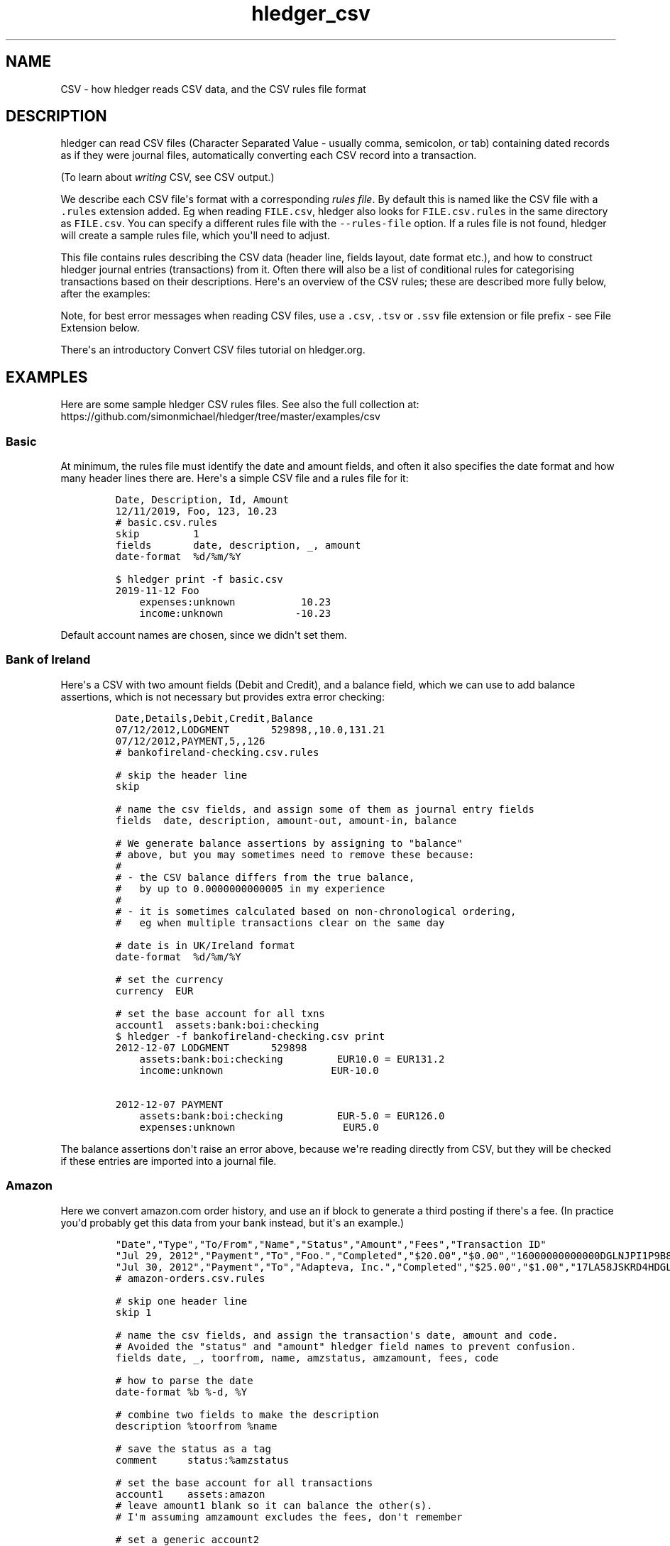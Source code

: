 .\"t

.TH "hledger_csv" "5" "December 2020" "hledger 1.20.99" "hledger User Manuals"



.SH NAME
.PP
CSV - how hledger reads CSV data, and the CSV rules file format
.SH DESCRIPTION
.PP
hledger can read CSV files (Character Separated Value - usually comma,
semicolon, or tab) containing dated records as if they were journal
files, automatically converting each CSV record into a transaction.
.PP
(To learn about \f[I]writing\f[R] CSV, see CSV output.)
.PP
We describe each CSV file\[aq]s format with a corresponding \f[I]rules
file\f[R].
By default this is named like the CSV file with a \f[C].rules\f[R]
extension added.
Eg when reading \f[C]FILE.csv\f[R], hledger also looks for
\f[C]FILE.csv.rules\f[R] in the same directory as \f[C]FILE.csv\f[R].
You can specify a different rules file with the \f[C]--rules-file\f[R]
option.
If a rules file is not found, hledger will create a sample rules file,
which you\[aq]ll need to adjust.
.PP
This file contains rules describing the CSV data (header line, fields
layout, date format etc.), and how to construct hledger journal entries
(transactions) from it.
Often there will also be a list of conditional rules for categorising
transactions based on their descriptions.
Here\[aq]s an overview of the CSV rules; these are described more fully
below, after the examples:
.PP
.TS
tab(@);
lw(30.1n) lw(39.9n).
T{
\f[B]\f[CB]skip\f[B]\f[R]
T}@T{
skip one or more header lines or matched CSV records
T}
T{
\f[B]\f[CB]fields\f[B]\f[R]
T}@T{
name CSV fields, assign them to hledger fields
T}
T{
\f[B]field assignment\f[R]
T}@T{
assign a value to one hledger field, with interpolation
T}
T{
\f[B]\f[CB]separator\f[B]\f[R]
T}@T{
a custom field separator
T}
T{
\f[B]\f[CB]if\f[B] block\f[R]
T}@T{
apply some rules to CSV records matched by patterns
T}
T{
\f[B]\f[CB]if\f[B] table\f[R]
T}@T{
apply some rules to CSV records matched by patterns, alternate syntax
T}
T{
\f[B]\f[CB]end\f[B]\f[R]
T}@T{
skip the remaining CSV records
T}
T{
\f[B]\f[CB]date-format\f[B]\f[R]
T}@T{
how to parse dates in CSV records
T}
T{
\f[B]\f[CB]decimal-mark\f[B]\f[R]
T}@T{
the decimal mark used in CSV amounts, if ambiguous
T}
T{
\f[B]\f[CB]newest-first\f[B]\f[R]
T}@T{
disambiguate record order when there\[aq]s only one date
T}
T{
\f[B]\f[CB]include\f[B]\f[R]
T}@T{
inline another CSV rules file
T}
T{
\f[B]\f[CB]balance-type\f[B]\f[R]
T}@T{
choose which type of balance assignments to use
T}
.TE
.PP
Note, for best error messages when reading CSV files, use a
\f[C].csv\f[R], \f[C].tsv\f[R] or \f[C].ssv\f[R] file extension or file
prefix - see File Extension below.
.PP
There\[aq]s an introductory Convert CSV files tutorial on hledger.org.
.SH EXAMPLES
.PP
Here are some sample hledger CSV rules files.
See also the full collection at:
.PD 0
.P
.PD
https://github.com/simonmichael/hledger/tree/master/examples/csv
.SS Basic
.PP
At minimum, the rules file must identify the date and amount fields, and
often it also specifies the date format and how many header lines there
are.
Here\[aq]s a simple CSV file and a rules file for it:
.IP
.nf
\f[C]
Date, Description, Id, Amount
12/11/2019, Foo, 123, 10.23
\f[R]
.fi
.IP
.nf
\f[C]
# basic.csv.rules
skip         1
fields       date, description, _, amount
date-format  %d/%m/%Y
\f[R]
.fi
.IP
.nf
\f[C]
$ hledger print -f basic.csv
2019-11-12 Foo
    expenses:unknown           10.23
    income:unknown            -10.23
\f[R]
.fi
.PP
Default account names are chosen, since we didn\[aq]t set them.
.SS Bank of Ireland
.PP
Here\[aq]s a CSV with two amount fields (Debit and Credit), and a
balance field, which we can use to add balance assertions, which is not
necessary but provides extra error checking:
.IP
.nf
\f[C]
Date,Details,Debit,Credit,Balance
07/12/2012,LODGMENT       529898,,10.0,131.21
07/12/2012,PAYMENT,5,,126
\f[R]
.fi
.IP
.nf
\f[C]
# bankofireland-checking.csv.rules

# skip the header line
skip

# name the csv fields, and assign some of them as journal entry fields
fields  date, description, amount-out, amount-in, balance

# We generate balance assertions by assigning to \[dq]balance\[dq]
# above, but you may sometimes need to remove these because:
#
# - the CSV balance differs from the true balance,
#   by up to 0.0000000000005 in my experience
#
# - it is sometimes calculated based on non-chronological ordering,
#   eg when multiple transactions clear on the same day

# date is in UK/Ireland format
date-format  %d/%m/%Y

# set the currency
currency  EUR

# set the base account for all txns
account1  assets:bank:boi:checking
\f[R]
.fi
.IP
.nf
\f[C]
$ hledger -f bankofireland-checking.csv print
2012-12-07 LODGMENT       529898
    assets:bank:boi:checking         EUR10.0 = EUR131.2
    income:unknown                  EUR-10.0

2012-12-07 PAYMENT
    assets:bank:boi:checking         EUR-5.0 = EUR126.0
    expenses:unknown                  EUR5.0
\f[R]
.fi
.PP
The balance assertions don\[aq]t raise an error above, because we\[aq]re
reading directly from CSV, but they will be checked if these entries are
imported into a journal file.
.SS Amazon
.PP
Here we convert amazon.com order history, and use an if block to
generate a third posting if there\[aq]s a fee.
(In practice you\[aq]d probably get this data from your bank instead,
but it\[aq]s an example.)
.IP
.nf
\f[C]
\[dq]Date\[dq],\[dq]Type\[dq],\[dq]To/From\[dq],\[dq]Name\[dq],\[dq]Status\[dq],\[dq]Amount\[dq],\[dq]Fees\[dq],\[dq]Transaction ID\[dq]
\[dq]Jul 29, 2012\[dq],\[dq]Payment\[dq],\[dq]To\[dq],\[dq]Foo.\[dq],\[dq]Completed\[dq],\[dq]$20.00\[dq],\[dq]$0.00\[dq],\[dq]16000000000000DGLNJPI1P9B8DKPVHL\[dq]
\[dq]Jul 30, 2012\[dq],\[dq]Payment\[dq],\[dq]To\[dq],\[dq]Adapteva, Inc.\[dq],\[dq]Completed\[dq],\[dq]$25.00\[dq],\[dq]$1.00\[dq],\[dq]17LA58JSKRD4HDGLNJPI1P9B8DKPVHL\[dq]
\f[R]
.fi
.IP
.nf
\f[C]
# amazon-orders.csv.rules

# skip one header line
skip 1

# name the csv fields, and assign the transaction\[aq]s date, amount and code.
# Avoided the \[dq]status\[dq] and \[dq]amount\[dq] hledger field names to prevent confusion.
fields date, _, toorfrom, name, amzstatus, amzamount, fees, code

# how to parse the date
date-format %b %-d, %Y

# combine two fields to make the description
description %toorfrom %name

# save the status as a tag
comment     status:%amzstatus

# set the base account for all transactions
account1    assets:amazon
# leave amount1 blank so it can balance the other(s).
# I\[aq]m assuming amzamount excludes the fees, don\[aq]t remember

# set a generic account2
account2    expenses:misc
amount2     %amzamount
# and maybe refine it further:
#include categorisation.rules

# add a third posting for fees, but only if they are non-zero.
if %fees [1-9]
 account3    expenses:fees
 amount3     %fees
\f[R]
.fi
.IP
.nf
\f[C]
$ hledger -f amazon-orders.csv print
2012-07-29 (16000000000000DGLNJPI1P9B8DKPVHL) To Foo.  ; status:Completed
    assets:amazon
    expenses:misc          $20.00

2012-07-30 (17LA58JSKRD4HDGLNJPI1P9B8DKPVHL) To Adapteva, Inc.  ; status:Completed
    assets:amazon
    expenses:misc          $25.00
    expenses:fees           $1.00
\f[R]
.fi
.SS Paypal
.PP
Here\[aq]s a real-world rules file for (customised) Paypal CSV, with
some Paypal-specific rules, and a second rules file included:
.IP
.nf
\f[C]
\[dq]Date\[dq],\[dq]Time\[dq],\[dq]TimeZone\[dq],\[dq]Name\[dq],\[dq]Type\[dq],\[dq]Status\[dq],\[dq]Currency\[dq],\[dq]Gross\[dq],\[dq]Fee\[dq],\[dq]Net\[dq],\[dq]From Email Address\[dq],\[dq]To Email Address\[dq],\[dq]Transaction ID\[dq],\[dq]Item Title\[dq],\[dq]Item ID\[dq],\[dq]Reference Txn ID\[dq],\[dq]Receipt ID\[dq],\[dq]Balance\[dq],\[dq]Note\[dq]
\[dq]10/01/2019\[dq],\[dq]03:46:20\[dq],\[dq]PDT\[dq],\[dq]Calm Radio\[dq],\[dq]Subscription Payment\[dq],\[dq]Completed\[dq],\[dq]USD\[dq],\[dq]-6.99\[dq],\[dq]0.00\[dq],\[dq]-6.99\[dq],\[dq]simon\[at]joyful.com\[dq],\[dq]memberships\[at]calmradio.com\[dq],\[dq]60P57143A8206782E\[dq],\[dq]MONTHLY - $1 for the first 2 Months: Me - Order 99309. Item total: $1.00 USD first 2 months, then $6.99 / Month\[dq],\[dq]\[dq],\[dq]I-R8YLY094FJYR\[dq],\[dq]\[dq],\[dq]-6.99\[dq],\[dq]\[dq]
\[dq]10/01/2019\[dq],\[dq]03:46:20\[dq],\[dq]PDT\[dq],\[dq]\[dq],\[dq]Bank Deposit to PP Account \[dq],\[dq]Pending\[dq],\[dq]USD\[dq],\[dq]6.99\[dq],\[dq]0.00\[dq],\[dq]6.99\[dq],\[dq]\[dq],\[dq]simon\[at]joyful.com\[dq],\[dq]0TU1544T080463733\[dq],\[dq]\[dq],\[dq]\[dq],\[dq]60P57143A8206782E\[dq],\[dq]\[dq],\[dq]0.00\[dq],\[dq]\[dq]
\[dq]10/01/2019\[dq],\[dq]08:57:01\[dq],\[dq]PDT\[dq],\[dq]Patreon\[dq],\[dq]PreApproved Payment Bill User Payment\[dq],\[dq]Completed\[dq],\[dq]USD\[dq],\[dq]-7.00\[dq],\[dq]0.00\[dq],\[dq]-7.00\[dq],\[dq]simon\[at]joyful.com\[dq],\[dq]support\[at]patreon.com\[dq],\[dq]2722394R5F586712G\[dq],\[dq]Patreon* Membership\[dq],\[dq]\[dq],\[dq]B-0PG93074E7M86381M\[dq],\[dq]\[dq],\[dq]-7.00\[dq],\[dq]\[dq]
\[dq]10/01/2019\[dq],\[dq]08:57:01\[dq],\[dq]PDT\[dq],\[dq]\[dq],\[dq]Bank Deposit to PP Account \[dq],\[dq]Pending\[dq],\[dq]USD\[dq],\[dq]7.00\[dq],\[dq]0.00\[dq],\[dq]7.00\[dq],\[dq]\[dq],\[dq]simon\[at]joyful.com\[dq],\[dq]71854087RG994194F\[dq],\[dq]Patreon* Membership\[dq],\[dq]\[dq],\[dq]2722394R5F586712G\[dq],\[dq]\[dq],\[dq]0.00\[dq],\[dq]\[dq]
\[dq]10/19/2019\[dq],\[dq]03:02:12\[dq],\[dq]PDT\[dq],\[dq]Wikimedia Foundation, Inc.\[dq],\[dq]Subscription Payment\[dq],\[dq]Completed\[dq],\[dq]USD\[dq],\[dq]-2.00\[dq],\[dq]0.00\[dq],\[dq]-2.00\[dq],\[dq]simon\[at]joyful.com\[dq],\[dq]tle\[at]wikimedia.org\[dq],\[dq]K9U43044RY432050M\[dq],\[dq]Monthly donation to the Wikimedia Foundation\[dq],\[dq]\[dq],\[dq]I-R5C3YUS3285L\[dq],\[dq]\[dq],\[dq]-2.00\[dq],\[dq]\[dq]
\[dq]10/19/2019\[dq],\[dq]03:02:12\[dq],\[dq]PDT\[dq],\[dq]\[dq],\[dq]Bank Deposit to PP Account \[dq],\[dq]Pending\[dq],\[dq]USD\[dq],\[dq]2.00\[dq],\[dq]0.00\[dq],\[dq]2.00\[dq],\[dq]\[dq],\[dq]simon\[at]joyful.com\[dq],\[dq]3XJ107139A851061F\[dq],\[dq]\[dq],\[dq]\[dq],\[dq]K9U43044RY432050M\[dq],\[dq]\[dq],\[dq]0.00\[dq],\[dq]\[dq]
\[dq]10/22/2019\[dq],\[dq]05:07:06\[dq],\[dq]PDT\[dq],\[dq]Noble Benefactor\[dq],\[dq]Subscription Payment\[dq],\[dq]Completed\[dq],\[dq]USD\[dq],\[dq]10.00\[dq],\[dq]-0.59\[dq],\[dq]9.41\[dq],\[dq]noble\[at]bene.fac.tor\[dq],\[dq]simon\[at]joyful.com\[dq],\[dq]6L8L1662YP1334033\[dq],\[dq]Joyful Systems\[dq],\[dq]\[dq],\[dq]I-KC9VBGY2GWDB\[dq],\[dq]\[dq],\[dq]9.41\[dq],\[dq]\[dq]
\f[R]
.fi
.IP
.nf
\f[C]
# paypal-custom.csv.rules

# Tips:
# Export from Activity -> Statements -> Custom -> Activity download
# Suggested transaction type: \[dq]Balance affecting\[dq]
# Paypal\[aq]s default fields in 2018 were:
# \[dq]Date\[dq],\[dq]Time\[dq],\[dq]TimeZone\[dq],\[dq]Name\[dq],\[dq]Type\[dq],\[dq]Status\[dq],\[dq]Currency\[dq],\[dq]Gross\[dq],\[dq]Fee\[dq],\[dq]Net\[dq],\[dq]From Email Address\[dq],\[dq]To Email Address\[dq],\[dq]Transaction ID\[dq],\[dq]Shipping Address\[dq],\[dq]Address Status\[dq],\[dq]Item Title\[dq],\[dq]Item ID\[dq],\[dq]Shipping and Handling Amount\[dq],\[dq]Insurance Amount\[dq],\[dq]Sales Tax\[dq],\[dq]Option 1 Name\[dq],\[dq]Option 1 Value\[dq],\[dq]Option 2 Name\[dq],\[dq]Option 2 Value\[dq],\[dq]Reference Txn ID\[dq],\[dq]Invoice Number\[dq],\[dq]Custom Number\[dq],\[dq]Quantity\[dq],\[dq]Receipt ID\[dq],\[dq]Balance\[dq],\[dq]Address Line 1\[dq],\[dq]Address Line 2/District/Neighborhood\[dq],\[dq]Town/City\[dq],\[dq]State/Province/Region/County/Territory/Prefecture/Republic\[dq],\[dq]Zip/Postal Code\[dq],\[dq]Country\[dq],\[dq]Contact Phone Number\[dq],\[dq]Subject\[dq],\[dq]Note\[dq],\[dq]Country Code\[dq],\[dq]Balance Impact\[dq]
# This rules file assumes the following more detailed fields, configured in \[dq]Customize report fields\[dq]:
# \[dq]Date\[dq],\[dq]Time\[dq],\[dq]TimeZone\[dq],\[dq]Name\[dq],\[dq]Type\[dq],\[dq]Status\[dq],\[dq]Currency\[dq],\[dq]Gross\[dq],\[dq]Fee\[dq],\[dq]Net\[dq],\[dq]From Email Address\[dq],\[dq]To Email Address\[dq],\[dq]Transaction ID\[dq],\[dq]Item Title\[dq],\[dq]Item ID\[dq],\[dq]Reference Txn ID\[dq],\[dq]Receipt ID\[dq],\[dq]Balance\[dq],\[dq]Note\[dq]

fields date, time, timezone, description_, type, status_, currency, grossamount, feeamount, netamount, fromemail, toemail, code, itemtitle, itemid, referencetxnid, receiptid, balance, note

skip  1

date-format  %-m/%-d/%Y

# ignore some paypal events
if
In Progress
Temporary Hold
Update to
 skip

# add more fields to the description
description %description_ %itemtitle

# save some other fields as tags
comment  itemid:%itemid, fromemail:%fromemail, toemail:%toemail, time:%time, type:%type, status:%status_

# convert to short currency symbols
if %currency USD
 currency $
if %currency EUR
 currency E
if %currency GBP
 currency P

# generate postings

# the first posting will be the money leaving/entering my paypal account
# (negative means leaving my account, in all amount fields)
account1 assets:online:paypal
amount1  %netamount

# the second posting will be money sent to/received from other party
# (account2 is set below)
amount2  -%grossamount

# if there\[aq]s a fee, add a third posting for the money taken by paypal.
if %feeamount [1-9]
 account3 expenses:banking:paypal
 amount3  -%feeamount
 comment3 business:

# choose an account for the second posting

# override the default account names:
# if the amount is positive, it\[aq]s income (a debit)
if %grossamount \[ha][\[ha]-]
 account2 income:unknown
# if negative, it\[aq]s an expense (a credit)
if %grossamount \[ha]-
 account2 expenses:unknown

# apply common rules for setting account2 & other tweaks
include common.rules

# apply some overrides specific to this csv

# Transfers from/to bank. These are usually marked Pending,
# which can be disregarded in this case.
if
Bank Account
Bank Deposit to PP Account
 description %type for %referencetxnid %itemtitle
 account2 assets:bank:wf:pchecking
 account1 assets:online:paypal

# Currency conversions
if Currency Conversion
 account2 equity:currency conversion
\f[R]
.fi
.IP
.nf
\f[C]
# common.rules

if
darcs
noble benefactor
 account2 revenues:foss donations:darcshub
 comment2 business:

if
Calm Radio
 account2 expenses:online:apps

if
electronic frontier foundation
Patreon
wikimedia
Advent of Code
 account2 expenses:dues

if Google
 account2 expenses:online:apps
 description google | music
\f[R]
.fi
.IP
.nf
\f[C]
$ hledger -f paypal-custom.csv  print
2019-10-01 (60P57143A8206782E) Calm Radio MONTHLY - $1 for the first 2 Months: Me - Order 99309. Item total: $1.00 USD first 2 months, then $6.99 / Month  ; itemid:, fromemail:simon\[at]joyful.com, toemail:memberships\[at]calmradio.com, time:03:46:20, type:Subscription Payment, status:Completed
    assets:online:paypal          $-6.99 = $-6.99
    expenses:online:apps           $6.99

2019-10-01 (0TU1544T080463733) Bank Deposit to PP Account for 60P57143A8206782E  ; itemid:, fromemail:, toemail:simon\[at]joyful.com, time:03:46:20, type:Bank Deposit to PP Account, status:Pending
    assets:online:paypal               $6.99 = $0.00
    assets:bank:wf:pchecking          $-6.99

2019-10-01 (2722394R5F586712G) Patreon Patreon* Membership  ; itemid:, fromemail:simon\[at]joyful.com, toemail:support\[at]patreon.com, time:08:57:01, type:PreApproved Payment Bill User Payment, status:Completed
    assets:online:paypal          $-7.00 = $-7.00
    expenses:dues                  $7.00

2019-10-01 (71854087RG994194F) Bank Deposit to PP Account for 2722394R5F586712G Patreon* Membership  ; itemid:, fromemail:, toemail:simon\[at]joyful.com, time:08:57:01, type:Bank Deposit to PP Account, status:Pending
    assets:online:paypal               $7.00 = $0.00
    assets:bank:wf:pchecking          $-7.00

2019-10-19 (K9U43044RY432050M) Wikimedia Foundation, Inc. Monthly donation to the Wikimedia Foundation  ; itemid:, fromemail:simon\[at]joyful.com, toemail:tle\[at]wikimedia.org, time:03:02:12, type:Subscription Payment, status:Completed
    assets:online:paypal             $-2.00 = $-2.00
    expenses:dues                     $2.00
    expenses:banking:paypal      ; business:

2019-10-19 (3XJ107139A851061F) Bank Deposit to PP Account for K9U43044RY432050M  ; itemid:, fromemail:, toemail:simon\[at]joyful.com, time:03:02:12, type:Bank Deposit to PP Account, status:Pending
    assets:online:paypal               $2.00 = $0.00
    assets:bank:wf:pchecking          $-2.00

2019-10-22 (6L8L1662YP1334033) Noble Benefactor Joyful Systems  ; itemid:, fromemail:noble\[at]bene.fac.tor, toemail:simon\[at]joyful.com, time:05:07:06, type:Subscription Payment, status:Completed
    assets:online:paypal                       $9.41 = $9.41
    revenues:foss donations:darcshub         $-10.00  ; business:
    expenses:banking:paypal                    $0.59  ; business:
\f[R]
.fi
.SH CSV RULES
.PP
The following kinds of rule can appear in the rules file, in any order.
Blank lines and lines beginning with \f[C]#\f[R] or \f[C];\f[R] are
ignored.
.SS \f[C]skip\f[R]
.IP
.nf
\f[C]
skip N
\f[R]
.fi
.PP
The word \[dq]skip\[dq] followed by a number (or no number, meaning 1)
tells hledger to ignore this many non-empty lines preceding the CSV
data.
(Empty/blank lines are skipped automatically.) You\[aq]ll need this
whenever your CSV data contains header lines.
.PP
It also has a second purpose: it can be used inside if blocks to ignore
certain CSV records (described below).
.SS \f[C]fields\f[R]
.IP
.nf
\f[C]
fields FIELDNAME1, FIELDNAME2, ...
\f[R]
.fi
.PP
A fields list (the word \[dq]fields\[dq] followed by comma-separated
field names) is the quick way to assign CSV field values to hledger
fields.
It does two things:
.IP "1." 3
it names the CSV fields.
This is optional, but can be convenient later for interpolating them.
.IP "2." 3
when you use a standard hledger field name, it assigns the CSV value to
that part of the hledger transaction.
.PP
Here\[aq]s an example that says \[dq]use the 1st, 2nd and 4th fields as
the transaction\[aq]s date, description and amount; name the last two
fields for later reference; and ignore the others\[dq]:
.IP
.nf
\f[C]
fields date, description, , amount, , , somefield, anotherfield
\f[R]
.fi
.PP
Field names may not contain whitespace.
Fields you don\[aq]t care about can be left unnamed.
Currently there must be least two items (there must be at least one
comma).
.PP
Note, always use comma in the fields list, even if your CSV uses another
separator character.
.PP
Here are the standard hledger field/pseudo-field names.
For more about the transaction parts they refer to, see the manual for
hledger\[aq]s journal format.
.SS Transaction field names
.PP
\f[C]date\f[R], \f[C]date2\f[R], \f[C]status\f[R], \f[C]code\f[R],
\f[C]description\f[R], \f[C]comment\f[R] can be used to form the
transaction\[aq]s first line.
.SS Posting field names
.SS account
.PP
\f[C]accountN\f[R], where N is 1 to 99, causes a posting to be
generated, with that account name.
.PP
Most often there are two postings, so you\[aq]ll want to set
\f[C]account1\f[R] and \f[C]account2\f[R].
Typically \f[C]account1\f[R] is associated with the CSV file, and is set
once with a top-level assignment, while \f[C]account2\f[R] is set based
on each transaction\[aq]s description, and in conditional blocks.
.PP
If a posting\[aq]s account name is left unset but its amount is set (see
below), a default account name will be chosen (like
\[dq]expenses:unknown\[dq] or \[dq]income:unknown\[dq]).
.SS amount
.PP
\f[C]amountN\f[R] sets posting N\[aq]s amount.
If the CSV uses separate fields for inflows and outflows, you can use
\f[C]amountN-in\f[R] and \f[C]amountN-out\f[R] instead.
By assigning to \f[C]amount1\f[R], \f[C]amount2\f[R], ...
etc.
you can generate anywhere from 0 to 99 postings.
.PP
There is also an older, unnumbered form of these names, suitable for
2-posting transactions, which sets both posting 1\[aq]s and (negated)
posting 2\[aq]s amount: \f[C]amount\f[R], or \f[C]amount-in\f[R] and
\f[C]amount-out\f[R].
This is still supported because it keeps pre-hledger-1.17 csv rules
files working, and because it can be more succinct, and because it
converts posting 2\[aq]s amount to cost if there\[aq]s a transaction
price, which can be useful.
.PP
If you have an existing rules file using the unnumbered form, you might
want to use the numbered form in certain conditional blocks, without
having to update and retest all the old rules.
To facilitate this, posting 1 ignores
\f[C]amount\f[R]/\f[C]amount-in\f[R]/\f[C]amount-out\f[R] if any of
\f[C]amount1\f[R]/\f[C]amount1-in\f[R]/\f[C]amount1-out\f[R] are
assigned, and posting 2 ignores them if any of
\f[C]amount2\f[R]/\f[C]amount2-in\f[R]/\f[C]amount2-out\f[R] are
assigned, avoiding conflicts.
.SS currency
.PP
If the CSV has the currency symbol in a separate field (ie, not part of
the amount field), you can use \f[C]currencyN\f[R] to prepend it to
posting N\[aq]s amount.
Or, \f[C]currency\f[R] with no number affects all postings.
.SS balance
.PP
\f[C]balanceN\f[R] sets a balance assertion amount (or if the posting
amount is left empty, a balance assignment) on posting N.
.PP
Also, for compatibility with hledger <1.17: \f[C]balance\f[R] with no
number is equivalent to \f[C]balance1\f[R].
.PP
You can adjust the type of assertion/assignment with the
\f[C]balance-type\f[R] rule (see below).
.SS comment
.PP
Finally, \f[C]commentN\f[R] sets a comment on the Nth posting.
Comments can also contain tags, as usual.
.PP
See TIPS below for more about setting amounts and currency.
.SS field assignment
.IP
.nf
\f[C]
HLEDGERFIELDNAME FIELDVALUE
\f[R]
.fi
.PP
Instead of or in addition to a fields list, you can use a \[dq]field
assignment\[dq] rule to set the value of a single hledger field, by
writing its name (any of the standard hledger field names above)
followed by a text value.
The value may contain interpolated CSV fields, referenced by their
1-based position in the CSV record (\f[C]%N\f[R]), or by the name they
were given in the fields list (\f[C]%CSVFIELDNAME\f[R]).
Some examples:
.IP
.nf
\f[C]
# set the amount to the 4th CSV field, with \[dq] USD\[dq] appended
amount %4 USD

# combine three fields to make a comment, containing note: and date: tags
comment note: %somefield - %anotherfield, date: %1
\f[R]
.fi
.PP
Interpolation strips outer whitespace (so a CSV value like
\f[C]\[dq] 1 \[dq]\f[R] becomes \f[C]1\f[R] when interpolated) (#1051).
See TIPS below for more about referencing other fields.
.SS \f[C]separator\f[R]
.PP
You can use the \f[C]separator\f[R] rule to read other kinds of
character-separated data.
The argument is any single separator character, or the words
\f[C]tab\f[R] or \f[C]space\f[R] (case insensitive).
Eg, for comma-separated values (CSV):
.IP
.nf
\f[C]
separator ,
\f[R]
.fi
.PP
or for semicolon-separated values (SSV):
.IP
.nf
\f[C]
separator ;
\f[R]
.fi
.PP
or for tab-separated values (TSV):
.IP
.nf
\f[C]
separator TAB
\f[R]
.fi
.PP
If the input file has a \f[C].csv\f[R], \f[C].ssv\f[R] or \f[C].tsv\f[R]
file extension (or a \f[C]csv:\f[R], \f[C]ssv:\f[R], \f[C]tsv:\f[R]
prefix), the appropriate separator will be inferred automatically, and
you won\[aq]t need this rule.
.SS \f[C]if\f[R] block
.IP
.nf
\f[C]
if MATCHER
 RULE

if
MATCHER
MATCHER
MATCHER
 RULE
 RULE
\f[R]
.fi
.PP
Conditional blocks (\[dq]if blocks\[dq]) are a block of rules that are
applied only to CSV records which match certain patterns.
They are often used for customising account names based on transaction
descriptions.
.SS Matching the whole record
.PP
Each MATCHER can be a record matcher, which looks like this:
.IP
.nf
\f[C]
REGEX
\f[R]
.fi
.PP
REGEX is a case-insensitive regular expression which tries to match
anywhere within the CSV record.
It is a POSIX ERE (extended regular expression) that also supports GNU
word boundaries (\f[C]\[rs]b\f[R], \f[C]\[rs]B\f[R], \f[C]\[rs]<\f[R],
\f[C]\[rs]>\f[R]), and nothing else.
If you have trouble, be sure to check our
https://hledger.org/hledger.html#regular-expressions doc.
.PP
Important note: the record that is matched is not the original record,
but a synthetic one, with any enclosing double quotes (but not enclosing
whitespace) removed, and always comma-separated (which means that a
field containing a comma will appear like two fields).
Eg, if the original record is
\f[C]2020-01-01; \[dq]Acme, Inc.\[dq];  1,000\f[R], the REGEX will
actually see \f[C]2020-01-01,Acme, Inc.,  1,000\f[R]).
.SS Matching individual fields
.PP
Or, MATCHER can be a field matcher, like this:
.IP
.nf
\f[C]
%CSVFIELD REGEX
\f[R]
.fi
.PP
which matches just the content of a particular CSV field.
CSVFIELD is a percent sign followed by the field\[aq]s name or column
number, like \f[C]%date\f[R] or \f[C]%1\f[R].
.SS Combining matchers
.PP
A single matcher can be written on the same line as the \[dq]if\[dq]; or
multiple matchers can be written on the following lines, non-indented.
Multiple matchers are OR\[aq]d (any one of them can match), unless one
begins with an \f[C]&\f[R] symbol, in which case it is AND\[aq]ed with
the previous matcher.
.IP
.nf
\f[C]
if
MATCHER
& MATCHER
 RULE
\f[R]
.fi
.SS Rules applied on successful match
.PP
After the patterns there should be one or more rules to apply, all
indented by at least one space.
Three kinds of rule are allowed in conditional blocks:
.IP \[bu] 2
field assignments (to set a hledger field)
.IP \[bu] 2
skip (to skip the matched CSV record)
.IP \[bu] 2
end (to skip all remaining CSV records).
.PP
Examples:
.IP
.nf
\f[C]
# if the CSV record contains \[dq]groceries\[dq], set account2 to \[dq]expenses:groceries\[dq]
if groceries
 account2 expenses:groceries
\f[R]
.fi
.IP
.nf
\f[C]
# if the CSV record contains any of these patterns, set account2 and comment as shown
if
monthly service fee
atm transaction fee
banking thru software
 account2 expenses:business:banking
 comment  XXX deductible ? check it
\f[R]
.fi
.SS \f[C]if\f[R] table
.IP
.nf
\f[C]
if,CSVFIELDNAME1,CSVFIELDNAME2,...,CSVFIELDNAMEn
MATCHER1,VALUE11,VALUE12,...,VALUE1n
MATCHER2,VALUE21,VALUE22,...,VALUE2n
MATCHER3,VALUE31,VALUE32,...,VALUE3n
<empty line>
\f[R]
.fi
.PP
Conditional tables (\[dq]if tables\[dq]) are a different syntax to
specify field assignments that will be applied only to CSV records which
match certain patterns.
.PP
MATCHER could be either field or record matcher, as described above.
When MATCHER matches, values from that row would be assigned to the CSV
fields named on the \f[C]if\f[R] line, in the same order.
.PP
Therefore \f[C]if\f[R] table is exactly equivalent to a sequence of of
\f[C]if\f[R] blocks:
.IP
.nf
\f[C]
if MATCHER1
  CSVFIELDNAME1 VALUE11
  CSVFIELDNAME2 VALUE12
  ...
  CSVFIELDNAMEn VALUE1n

if MATCHER2
  CSVFIELDNAME1 VALUE21
  CSVFIELDNAME2 VALUE22
  ...
  CSVFIELDNAMEn VALUE2n

if MATCHER3
  CSVFIELDNAME1 VALUE31
  CSVFIELDNAME2 VALUE32
  ...
  CSVFIELDNAMEn VALUE3n
\f[R]
.fi
.PP
Each line starting with MATCHER should contain enough (possibly empty)
values for all the listed fields.
.PP
Rules would be checked and applied in the order they are listed in the
table and, like with \f[C]if\f[R] blocks, later rules (in the same or
another table) or \f[C]if\f[R] blocks could override the effect of any
rule.
.PP
Instead of \[aq],\[aq] you can use a variety of other non-alphanumeric
characters as a separator.
First character after \f[C]if\f[R] is taken to be the separator for the
rest of the table.
It is the responsibility of the user to ensure that separator does not
occur inside MATCHERs and values - there is no way to escape separator.
.PP
Example:
.IP
.nf
\f[C]
if,account2,comment
atm transaction fee,expenses:business:banking,deductible? check it
%description groceries,expenses:groceries,
2020/01/12.*Plumbing LLC,expenses:house:upkeep,emergency plumbing call-out
\f[R]
.fi
.SS \f[C]end\f[R]
.PP
This rule can be used inside if blocks (only), to make hledger stop
reading this CSV file and move on to the next input file, or to command
execution.
Eg:
.IP
.nf
\f[C]
# ignore everything following the first empty record
if ,,,,
 end
\f[R]
.fi
.SS \f[C]date-format\f[R]
.IP
.nf
\f[C]
date-format DATEFMT
\f[R]
.fi
.PP
This is a helper for the \f[C]date\f[R] (and \f[C]date2\f[R]) fields.
If your CSV dates are not formatted like \f[C]YYYY-MM-DD\f[R],
\f[C]YYYY/MM/DD\f[R] or \f[C]YYYY.MM.DD\f[R], you\[aq]ll need to add a
date-format rule describing them with a strptime date parsing pattern,
which must parse the CSV date value completely.
Some examples:
.IP
.nf
\f[C]
# MM/DD/YY
date-format %m/%d/%y
\f[R]
.fi
.IP
.nf
\f[C]
# D/M/YYYY
# The - makes leading zeros optional.
date-format %-d/%-m/%Y
\f[R]
.fi
.IP
.nf
\f[C]
# YYYY-Mmm-DD
date-format %Y-%h-%d
\f[R]
.fi
.IP
.nf
\f[C]
# M/D/YYYY HH:MM AM some other junk
# Note the time and junk must be fully parsed, though only the date is used.
date-format %-m/%-d/%Y %l:%M %p some other junk
\f[R]
.fi
.PP
For the supported strptime syntax, see:
.PD 0
.P
.PD
https://hackage.haskell.org/package/time/docs/Data-Time-Format.html#v:formatTime
.SS \f[C]decimal-mark\f[R]
.IP
.nf
\f[C]
decimal-mark .
\f[R]
.fi
.PP
or:
.IP
.nf
\f[C]
decimal-mark ,
\f[R]
.fi
.PP
hledger automatically accepts either period or comma as a decimal mark
when parsing numbers (cf Amounts).
However if any numbers in the CSV contain digit group marks, such as
thousand-separating commas, you should declare the decimal mark
explicitly with this rule, to avoid misparsed numbers.
.SS \f[C]newest-first\f[R]
.PP
hledger always sorts the generated transactions by date.
Transactions on the same date should appear in the same order as their
CSV records, as hledger can usually auto-detect whether the CSV\[aq]s
normal order is oldest first or newest first.
But if all of the following are true:
.IP \[bu] 2
the CSV might sometimes contain just one day of data (all records having
the same date)
.IP \[bu] 2
the CSV records are normally in reverse chronological order (newest at
the top)
.IP \[bu] 2
and you care about preserving the order of same-day transactions
.PP
then, you should add the \f[C]newest-first\f[R] rule as a hint.
Eg:
.IP
.nf
\f[C]
# tell hledger explicitly that the CSV is normally newest first
newest-first
\f[R]
.fi
.SS \f[C]include\f[R]
.IP
.nf
\f[C]
include RULESFILE
\f[R]
.fi
.PP
This includes the contents of another CSV rules file at this point.
\f[C]RULESFILE\f[R] is an absolute file path or a path relative to the
current file\[aq]s directory.
This can be useful for sharing common rules between several rules files,
eg:
.IP
.nf
\f[C]
# someaccount.csv.rules

## someaccount-specific rules
fields   date,description,amount
account1 assets:someaccount
account2 expenses:misc

## common rules
include categorisation.rules
\f[R]
.fi
.SS \f[C]balance-type\f[R]
.PP
Balance assertions generated by assigning to balanceN are of the simple
\f[C]=\f[R] type by default, which is a single-commodity,
subaccount-excluding assertion.
You may find the subaccount-including variants more useful, eg if you
have created some virtual subaccounts of checking to help with
budgeting.
You can select a different type of assertion with the
\f[C]balance-type\f[R] rule:
.IP
.nf
\f[C]
# balance assertions will consider all commodities and all subaccounts
balance-type ==*
\f[R]
.fi
.PP
Here are the balance assertion types for quick reference:
.IP
.nf
\f[C]
=    single commodity, exclude subaccounts
=*   single commodity, include subaccounts
==   multi commodity,  exclude subaccounts
==*  multi commodity,  include subaccounts
\f[R]
.fi
.SH TIPS
.SS Rapid feedback
.PP
It\[aq]s a good idea to get rapid feedback while
creating/troubleshooting CSV rules.
Here\[aq]s a good way, using entr from http://eradman.com/entrproject :
.IP
.nf
\f[C]
$ ls foo.csv* | entr bash -c \[aq]echo ----; hledger -f foo.csv print desc:SOMEDESC\[aq]
\f[R]
.fi
.PP
A desc: query (eg) is used to select just one, or a few, transactions of
interest.
\[dq]bash -c\[dq] is used to run multiple commands, so we can echo a
separator each time the command re-runs, making it easier to read the
output.
.SS Valid CSV
.PP
hledger accepts CSV conforming to RFC 4180.
When CSV values are enclosed in quotes, note:
.IP \[bu] 2
they must be double quotes (not single quotes)
.IP \[bu] 2
spaces outside the quotes are not allowed
.SS File Extension
.PP
To help hledger identify the format and show the right error messages,
CSV/SSV/TSV files should normally be named with a \f[C].csv\f[R],
\f[C].ssv\f[R] or \f[C].tsv\f[R] filename extension.
Or, the file path should be prefixed with \f[C]csv:\f[R], \f[C]ssv:\f[R]
or \f[C]tsv:\f[R].
Eg:
.IP
.nf
\f[C]
$ hledger -f foo.ssv print
\f[R]
.fi
.PP
or:
.IP
.nf
\f[C]
$ cat foo | hledger -f ssv:- foo
\f[R]
.fi
.PP
You can override the file extension with a separator rule if needed.
See also: Input files in the hledger manual.
.SS Reading multiple CSV files
.PP
If you use multiple \f[C]-f\f[R] options to read multiple CSV files at
once, hledger will look for a correspondingly-named rules file for each
CSV file.
But if you use the \f[C]--rules-file\f[R] option, that rules file will
be used for all the CSV files.
.SS Valid transactions
.PP
After reading a CSV file, hledger post-processes and validates the
generated journal entries as it would for a journal file - balancing
them, applying balance assignments, and canonicalising amount styles.
Any errors at this stage will be reported in the usual way, displaying
the problem entry.
.PP
There is one exception: balance assertions, if you have generated them,
will not be checked, since normally these will work only when the CSV
data is part of the main journal.
If you do need to check balance assertions generated from CSV right
away, pipe into another hledger:
.IP
.nf
\f[C]
$ hledger -f file.csv print | hledger -f- print
\f[R]
.fi
.SS Deduplicating, importing
.PP
When you download a CSV file periodically, eg to get your latest bank
transactions, the new file may overlap with the old one, containing some
of the same records.
.PP
The import command will (a) detect the new transactions, and (b) append
just those transactions to your main journal.
It is idempotent, so you don\[aq]t have to remember how many times you
ran it or with which version of the CSV.
(It keeps state in a hidden \f[C].latest.FILE.csv\f[R] file.) This is
the easiest way to import CSV data.
Eg:
.IP
.nf
\f[C]
# download the latest CSV files, then run this command.
# Note, no -f flags needed here.
$ hledger import *.csv [--dry]
\f[R]
.fi
.PP
This method works for most CSV files.
(Where records have a stable chronological order, and new records appear
only at the new end.)
.PP
A number of other tools and workflows, hledger-specific and otherwise,
exist for converting, deduplicating, classifying and managing CSV data.
See:
.IP \[bu] 2
https://hledger.org -> sidebar -> real world setups
.IP \[bu] 2
https://plaintextaccounting.org -> data import/conversion
.SS Setting amounts
.PP
A posting amount can be set in one of these ways:
.IP \[bu] 2
by assigning (with a fields list or field assignment) to
\f[C]amountN\f[R] (posting N\[aq]s amount) or \f[C]amount\f[R] (posting
1\[aq]s amount)
.IP \[bu] 2
by assigning to \f[C]amountN-in\f[R] and \f[C]amountN-out\f[R] (or
\f[C]amount-in\f[R] and \f[C]amount-out\f[R]).
For each CSV record, whichever of these has a non-zero value will be
used, with appropriate sign.
If both contain a non-zero value, this may not work.
.IP \[bu] 2
by assigning to \f[C]balanceN\f[R] (or \f[C]balance\f[R]) instead of the
above, setting the amount indirectly via a balance assignment.
If you do this the default account name may be wrong, so you should set
that explicitly.
.PP
There is some special handling for an amount\[aq]s sign:
.IP \[bu] 2
If an amount value is parenthesised, it will be de-parenthesised and
sign-flipped.
.IP \[bu] 2
If an amount value begins with a double minus sign, those cancel out and
are removed.
.IP \[bu] 2
If an amount value begins with a plus sign, that will be removed
.SS Setting currency/commodity
.PP
If the currency/commodity symbol is included in the CSV\[aq]s amount
field(s):
.IP
.nf
\f[C]
2020-01-01,foo,$123.00
\f[R]
.fi
.PP
you don\[aq]t have to do anything special for the commodity symbol, it
will be assigned as part of the amount.
Eg:
.IP
.nf
\f[C]
fields date,description,amount
\f[R]
.fi
.IP
.nf
\f[C]
2020-01-01 foo
    expenses:unknown         $123.00
    income:unknown          $-123.00
\f[R]
.fi
.PP
If the currency is provided as a separate CSV field:
.IP
.nf
\f[C]
2020-01-01,foo,USD,123.00
\f[R]
.fi
.PP
You can assign that to the \f[C]currency\f[R] pseudo-field, which has
the special effect of prepending itself to every amount in the
transaction (on the left, with no separating space):
.IP
.nf
\f[C]
fields date,description,currency,amount
\f[R]
.fi
.IP
.nf
\f[C]
2020-01-01 foo
    expenses:unknown       USD123.00
    income:unknown        USD-123.00
\f[R]
.fi
.PP
Or, you can use a field assignment to construct the amount yourself,
with more control.
Eg to put the symbol on the right, and separated by a space:
.IP
.nf
\f[C]
fields date,description,cur,amt
amount %amt %cur
\f[R]
.fi
.IP
.nf
\f[C]
2020-01-01 foo
    expenses:unknown        123.00 USD
    income:unknown         -123.00 USD
\f[R]
.fi
.PP
Note we used a temporary field name (\f[C]cur\f[R]) that is not
\f[C]currency\f[R] - that would trigger the prepending effect, which we
don\[aq]t want here.
.SS Referencing other fields
.PP
In field assignments, you can interpolate only CSV fields, not hledger
fields.
In the example below, there\[aq]s both a CSV field and a hledger field
named amount1, but %amount1 always means the CSV field, not the hledger
field:
.IP
.nf
\f[C]
# Name the third CSV field \[dq]amount1\[dq]
fields date,description,amount1

# Set hledger\[aq]s amount1 to the CSV amount1 field followed by USD
amount1 %amount1 USD

# Set comment to the CSV amount1 (not the amount1 assigned above)
comment %amount1
\f[R]
.fi
.PP
Here, since there\[aq]s no CSV amount1 field, %amount1 will produce a
literal \[dq]amount1\[dq]:
.IP
.nf
\f[C]
fields date,description,csvamount
amount1 %csvamount USD
# Can\[aq]t interpolate amount1 here
comment %amount1
\f[R]
.fi
.PP
When there are multiple field assignments to the same hledger field,
only the last one takes effect.
Here, comment\[aq]s value will be be B, or C if \[dq]something\[dq] is
matched, but never A:
.IP
.nf
\f[C]
comment A
comment B
if something
 comment C
\f[R]
.fi
.SS How CSV rules are evaluated
.PP
Here\[aq]s how to think of CSV rules being evaluated (if you really need
to).
First,
.IP \[bu] 2
\f[C]include\f[R] - all includes are inlined, from top to bottom, depth
first.
(At each include point the file is inlined and scanned for further
includes, recursively, before proceeding.)
.PP
Then \[dq]global\[dq] rules are evaluated, top to bottom.
If a rule is repeated, the last one wins:
.IP \[bu] 2
\f[C]skip\f[R] (at top level)
.IP \[bu] 2
\f[C]date-format\f[R]
.IP \[bu] 2
\f[C]newest-first\f[R]
.IP \[bu] 2
\f[C]fields\f[R] - names the CSV fields, optionally sets up initial
assignments to hledger fields
.PP
Then for each CSV record in turn:
.IP \[bu] 2
test all \f[C]if\f[R] blocks.
If any of them contain a \f[C]end\f[R] rule, skip all remaining CSV
records.
Otherwise if any of them contain a \f[C]skip\f[R] rule, skip that many
CSV records.
If there are multiple matched \f[C]skip\f[R] rules, the first one wins.
.IP \[bu] 2
collect all field assignments at top level and in matched \f[C]if\f[R]
blocks.
When there are multiple assignments for a field, keep only the last one.
.IP \[bu] 2
compute a value for each hledger field - either the one that was
assigned to it (and interpolate the %CSVFIELDNAME references), or a
default
.IP \[bu] 2
generate a synthetic hledger transaction from these values.
.PP
This is all part of the CSV reader, one of several readers hledger can
use to parse input files.
When all files have been read successfully, the transactions are passed
as input to whichever hledger command the user specified.


.SH "REPORTING BUGS"
Report bugs at http://bugs.hledger.org
(or on the #hledger IRC channel or hledger mail list)

.SH AUTHORS
Simon Michael <simon@joyful.com> and contributors

.SH COPYRIGHT

Copyright (C) 2007-2020 Simon Michael.
.br
Released under GNU GPL v3 or later.

.SH SEE ALSO
hledger(1), hledger\-ui(1), hledger\-web(1),
hledger_csv(5), hledger_journal(5), hledger_timeclock(5), hledger_timedot(5),
ledger(1)
